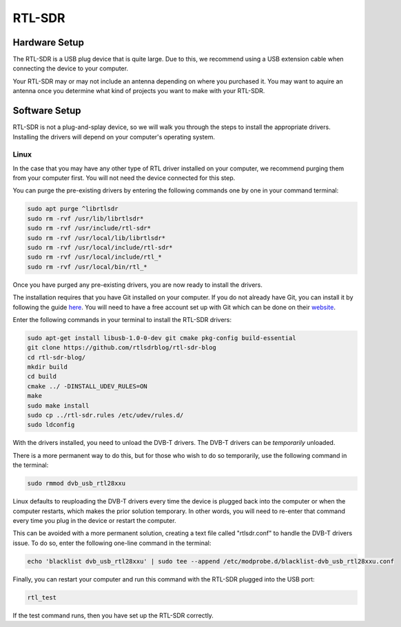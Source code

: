 RTL-SDR
=======
Hardware Setup
--------------
The RTL-SDR is a USB plug device that is quite large. Due to this, we recommend using a USB extension cable when connecting the device to your computer.

Your RTL-SDR may or may not include an antenna depending on where you purchased it. You may want to aquire an antenna once you determine what kind of projects
you want to make with your RTL-SDR.

Software Setup
--------------
RTL-SDR is not a plug-and-splay device, so we will walk you through the steps to install the 
appropriate drivers. Installing the drivers will depend on your computer's operating system.

Linux
^^^^^
In the case that you may have any other type of RTL driver installed on your computer, we recommend purging them from your computer first.
You will not need the device connected for this step.

You can purge the pre-existing drivers by entering the following commands one by one in your command terminal:

.. code-block:: console

    sudo apt purge ^librtlsdr
    sudo rm -rvf /usr/lib/librtlsdr*
    sudo rm -rvf /usr/include/rtl-sdr*
    sudo rm -rvf /usr/local/lib/librtlsdr*
    sudo rm -rvf /usr/local/include/rtl-sdr*
    sudo rm -rvf /usr/local/include/rtl_*
    sudo rm -rvf /usr/local/bin/rtl_*

Once you have purged any pre-existing drivers, you are now ready to install the drivers.

The installation requires that you have Git installed on your computer. If you do not already have Git,
you can install it by following the guide here_. You will need to have a free account set up with Git
which can be done on their website_.

.. _here: https://git-scm.com/book/en/v2/Getting-Started-Installing-Git

.. _website: https://github.com/signup

Enter the following commands in your terminal to install the RTL-SDR drivers:

.. code-block:: console

    sudo apt-get install libusb-1.0-0-dev git cmake pkg-config build-essential
    git clone https://github.com/rtlsdrblog/rtl-sdr-blog
    cd rtl-sdr-blog/
    mkdir build
    cd build
    cmake ../ -DINSTALL_UDEV_RULES=ON
    make
    sudo make install
    sudo cp ../rtl-sdr.rules /etc/udev/rules.d/
    sudo ldconfig

With the drivers installed, you need to unload the DVB-T drivers. The DVB-T drivers can be *temporarily* unloaded. 

There is a more permanent way to do this, but for those who wish to do so temporarily, use the following command in the terminal:

.. code-block:: console

    sudo rmmod dvb_usb_rtl28xxu

Linux defaults to reuploading the DVB-T drivers every time the device is plugged back into the computer or when the computer restarts, 
which makes the prior solution temporary.
In other words, you will need to re-enter that command every time you plug in the device or restart the computer. 

This can be avoided with a more permanent solution, creating a text file called "rtlsdr.conf" to handle the DVB-T drivers issue. 
To do so, enter the following one-line command in the terminal:

.. code-block:: console

    echo 'blacklist dvb_usb_rtl28xxu' | sudo tee --append /etc/modprobe.d/blacklist-dvb_usb_rtl28xxu.conf

Finally, you can restart your computer and run this command with the RTL-SDR plugged into the USB port:

.. code-block:: console

    rtl_test

If the test command runs, then you have set up the RTL-SDR correctly.